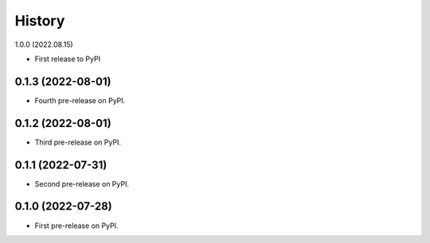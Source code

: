 =======
History
=======

1.0.0 (2022.08.15)

* First release to PyPI


0.1.3 (2022-08-01)
------------------

* Fourth pre-release on PyPI.


0.1.2 (2022-08-01)
------------------

* Third pre-release on PyPI.


0.1.1 (2022-07-31)
------------------

* Second pre-release on PyPI.


0.1.0 (2022-07-28)
------------------

* First pre-release on PyPI.
